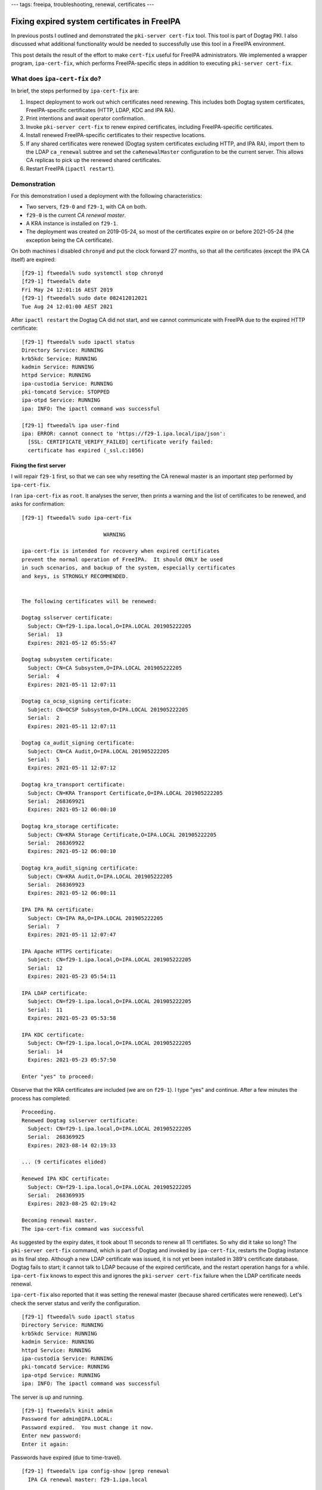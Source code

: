 ---
tags: freeipa, troubleshooting, renewal, certificates
---

Fixing expired system certificates in FreeIPA
=============================================

In previous posts I outlined and demonstrated the ``pki-server
cert-fix`` tool.  This tool is part of Dogtag PKI.  I also discussed
what additional functionality would be needed to successfully use
this tool in a FreeIPA environment.

This post details the result of the effort to make ``cert-fix``
useful for FreeIPA administrators.  We implemented a wrapper
program, ``ipa-cert-fix``, which performs FreeIPA-specific steps in
addition to executing ``pki-server cert-fix``.


What does ``ipa-cert-fix`` do?
------------------------------

In brief, the steps performed by ``ipa-cert-fix`` are:

1. Inspect deployment to work out which certificates need renewing.
   This includes both Dogtag system certificates, FreeIPA-specific
   certificates (HTTP, LDAP, KDC and IPA RA).

#. Print intentions and await operator confirmation.

#. Invoke ``pki-server cert-fix`` to renew expired certificates,
   including FreeIPA-specific certificates.

#. Install renewed FreeIPA-specific certificates to their respective
   locations.

#. If any shared certificates were renewed (Dogtag system
   certificates excluding HTTP, and IPA RA), import them to the LDAP
   ``ca_renewal`` subtree and set the ``caRenewalMaster``
   configuration to be the current server.  This allows CA replicas
   to pick up the renewed shared certificates.

#. Restart FreeIPA (``ipactl restart``).


Demonstration
-------------

For this demonstration I used a deployment with the following
characteristics:

- Two servers, ``f29-0`` and ``f29-1``, with CA on both.

- ``f29-0`` is the current *CA renewal master*.

- A KRA instance is installed on ``f29-1``.

- The deployment was created on 2019-05-24, so most of the
  certificates expire on or before 2021-05-24 (the exception being
  the CA certificate).

On both machines I disabled ``chronyd`` and put the clock forward 27
months, so that all the certificates (except the IPA CA itself) are
expired::

  [f29-1] ftweedal% sudo systemctl stop chronyd
  [f29-1] ftweedal% date
  Fri May 24 12:01:16 AEST 2019
  [f29-1] ftweedal% sudo date 082412012021
  Tue Aug 24 12:01:00 AEST 2021

After ``ipactl restart`` the Dogtag CA did not start, and we cannot
communicate with FreeIPA due to the expired HTTP certificate::

  [f29-1] ftweedal% sudo ipactl status
  Directory Service: RUNNING
  krb5kdc Service: RUNNING
  kadmin Service: RUNNING
  httpd Service: RUNNING
  ipa-custodia Service: RUNNING
  pki-tomcatd Service: STOPPED
  ipa-otpd Service: RUNNING
  ipa: INFO: The ipactl command was successful

  [f29-1] ftweedal% ipa user-find
  ipa: ERROR: cannot connect to 'https://f29-1.ipa.local/ipa/json':
    [SSL: CERTIFICATE_VERIFY_FAILED] certificate verify failed:
    certificate has expired (_ssl.c:1056)


Fixing the first server
^^^^^^^^^^^^^^^^^^^^^^^

I will repair ``f29-1`` first, so that we can see why resetting the
CA renewal master is an important step performed by
``ipa-cert-fix``.

I ran ``ipa-cert-fix`` as ``root``.  It analyses the server, then
prints a warning and the list of certificates to be renewed, and
asks for confirmation::

  [f29-1] ftweedal% sudo ipa-cert-fix

                            WARNING

  ipa-cert-fix is intended for recovery when expired certificates
  prevent the normal operation of FreeIPA.  It should ONLY be used
  in such scenarios, and backup of the system, especially certificates
  and keys, is STRONGLY RECOMMENDED.


  The following certificates will be renewed:

  Dogtag sslserver certificate:                                                                                                                                                                                [2/34]
    Subject: CN=f29-1.ipa.local,O=IPA.LOCAL 201905222205                                                                                                                                                             
    Serial:  13
    Expires: 2021-05-12 05:55:47

  Dogtag subsystem certificate:
    Subject: CN=CA Subsystem,O=IPA.LOCAL 201905222205
    Serial:  4
    Expires: 2021-05-11 12:07:11

  Dogtag ca_ocsp_signing certificate:
    Subject: CN=OCSP Subsystem,O=IPA.LOCAL 201905222205
    Serial:  2
    Expires: 2021-05-11 12:07:11

  Dogtag ca_audit_signing certificate:
    Subject: CN=CA Audit,O=IPA.LOCAL 201905222205
    Serial:  5
    Expires: 2021-05-11 12:07:12

  Dogtag kra_transport certificate:
    Subject: CN=KRA Transport Certificate,O=IPA.LOCAL 201905222205
    Serial:  268369921
    Expires: 2021-05-12 06:00:10

  Dogtag kra_storage certificate:
    Subject: CN=KRA Storage Certificate,O=IPA.LOCAL 201905222205
    Serial:  268369922
    Expires: 2021-05-12 06:00:10

  Dogtag kra_audit_signing certificate:
    Subject: CN=KRA Audit,O=IPA.LOCAL 201905222205
    Serial:  268369923
    Expires: 2021-05-12 06:00:11

  IPA IPA RA certificate:
    Subject: CN=IPA RA,O=IPA.LOCAL 201905222205
    Serial:  7
    Expires: 2021-05-11 12:07:47

  IPA Apache HTTPS certificate:
    Subject: CN=f29-1.ipa.local,O=IPA.LOCAL 201905222205
    Serial:  12
    Expires: 2021-05-23 05:54:11

  IPA LDAP certificate:
    Subject: CN=f29-1.ipa.local,O=IPA.LOCAL 201905222205
    Serial:  11
    Expires: 2021-05-23 05:53:58

  IPA KDC certificate:
    Subject: CN=f29-1.ipa.local,O=IPA.LOCAL 201905222205
    Serial:  14
    Expires: 2021-05-23 05:57:50

  Enter "yes" to proceed:

Observe that the KRA certificates are included (we are on
``f29-1``).  I type "yes" and continue.  After a few minutes the
process has completed::

  Proceeding.
  Renewed Dogtag sslserver certificate:
    Subject: CN=f29-1.ipa.local,O=IPA.LOCAL 201905222205
    Serial:  268369925
    Expires: 2023-08-14 02:19:33

  ... (9 certificates elided)

  Renewed IPA KDC certificate:
    Subject: CN=f29-1.ipa.local,O=IPA.LOCAL 201905222205
    Serial:  268369935
    Expires: 2023-08-25 02:19:42

  Becoming renewal master.
  The ipa-cert-fix command was successful

As suggested by the expiry dates, it took about 11 seconds to renew
all 11 certifiates.  So why did it take so long?  The ``pki-server
cert-fix`` command, which is part of Dogtag and invoked by
``ipa-cert-fix``, restarts the Dogtag instance as its final step.
Although a new LDAP certificate was issued, it is not yet been
installed in 389's certificate database.  Dogtag fails to start; it
cannot talk to LDAP because of the expired certificate, and the
restart operation hangs for a while.  ``ipa-cert-fix`` knows to
expect this and ignores the ``pki-server cert-fix`` failure when the
LDAP certificate needs renewal.

``ipa-cert-fix`` also reported that it was setting the renewal
master (because shared certificates were renewed).  Let's check the
server status and verify the configuration.

::

  [f29-1] ftweedal% sudo ipactl status
  Directory Service: RUNNING
  krb5kdc Service: RUNNING
  kadmin Service: RUNNING
  httpd Service: RUNNING
  ipa-custodia Service: RUNNING
  pki-tomcatd Service: RUNNING
  ipa-otpd Service: RUNNING
  ipa: INFO: The ipactl command was successful

The server is up and running.

::

  [f29-1] ftweedal% kinit admin
  Password for admin@IPA.LOCAL:
  Password expired.  You must change it now.
  Enter new password:
  Enter it again:

Passwords have expired (due to time-travel).

::

  [f29-1] ftweedal% ipa config-show |grep renewal
    IPA CA renewal master: f29-1.ipa.local

``f29-1`` has indeed become the renewal master.  Oh, and the HTTP
and LDAP certifiate have been fixed.

::

  [f29-1] ftweedal% ipa cert-show 1 | grep Subject
    Subject: CN=Certificate Authority,O=IPA.LOCAL 201905222205

And the IPA framework can talk to Dogtag.  This proves that the IPA
RA and Dogtag HTTPS and subsystem certificates are valid.

Fixing subsequent servers
^^^^^^^^^^^^^^^^^^^^^^^^^

Jumping back onto ``f29-0``, let's look at the Certmonger request
statuses::

  [f29-0] ftweedal% sudo getcert list \
                    | egrep '^Request|status:|subject:'
  Request ID '20190522120745':
          status: CA_UNREACHABLE
          subject: CN=IPA RA,O=IPA.LOCAL 201905222205
  Request ID '20190522120831':
          status: CA_UNREACHABLE
          subject: CN=CA Audit,O=IPA.LOCAL 201905222205
  Request ID '20190522120832':
          status: CA_UNREACHABLE
          subject: CN=OCSP Subsystem,O=IPA.LOCAL 201905222205
  Request ID '20190522120833':
          status: CA_UNREACHABLE
          subject: CN=CA Subsystem,O=IPA.LOCAL 201905222205
  Request ID '20190522120834':
          status: MONITORING
          subject: CN=Certificate Authority,O=IPA.LOCAL 201905222205
  Request ID '20190522120835':
          status: CA_UNREACHABLE
          subject: CN=f29-0.ipa.local,O=IPA.LOCAL 201905222205
  Request ID '20190522120903':
          status: CA_UNREACHABLE
          subject: CN=f29-0.ipa.local,O=IPA.LOCAL 201905222205
  Request ID '20190522120932':
          status: CA_UNREACHABLE
          subject: CN=f29-0.ipa.local,O=IPA.LOCAL 201905222205
  Request ID '20190522120940':
          status: CA_UNREACHABLE
          subject: CN=f29-0.ipa.local,O=IPA.LOCAL 201905222205

The ``MONITORING`` request is the CA certificate.  All the other
requests are stuck in ``CA_UNREACHABLE``.

The Certmonger tracking requests need to communicate with LDAP to
retrieve shared certificates.  So we have to ``ipactl restart`` with
``--force`` to ignore individual service startup failures (Dogtag
will fail)::

  [f29-0] ftweedal% sudo ipactl restart --force
  Skipping version check
  Starting Directory Service
  Starting krb5kdc Service
  Starting kadmin Service
  Starting httpd Service
  Starting ipa-custodia Service
  Starting pki-tomcatd Service
  Starting ipa-otpd Service
  ipa: INFO: The ipactl command was successful

  [f29-0] ftweedal% sudo ipactl status
  Directory Service: RUNNING
  krb5kdc Service: RUNNING
  kadmin Service: RUNNING
  httpd Service: RUNNING
  ipa-custodia Service: RUNNING
  pki-tomcatd Service: STOPPED
  ipa-otpd Service: RUNNING
  ipa: INFO: The ipactl command was successful

Now Certmonger is able to renew the shared certificates by
retrieving the new certificate from LDAP.  The IPA-managed
certificates are also able to be renewed by falling back to
requesting them from another CA server (the already repaired
``f29-1``).  After a short wait, ``getcert list`` shows that all but
one of the certificates have been renewed::

  [f29-0] ftweedal% sudo getcert list \
                    | egrep '^Request|status:|subject:'
  Request ID '20190522120745':
          status: MONITORING
          subject: CN=IPA RA,O=IPA.LOCAL 201905222205
  Request ID '20190522120831':
          status: MONITORING
          subject: CN=CA Audit,O=IPA.LOCAL 201905222205
  Request ID '20190522120832':
          status: MONITORING
          subject: CN=OCSP Subsystem,O=IPA.LOCAL 201905222205
  Request ID '20190522120833':
          status: MONITORING
          subject: CN=CA Subsystem,O=IPA.LOCAL 201905222205
  Request ID '20190522120834':
          status: MONITORING
          subject: CN=Certificate Authority,O=IPA.LOCAL 201905222205
  Request ID '20190522120835':
          status: CA_UNREACHABLE
          subject: CN=f29-0.ipa.local,O=IPA.LOCAL 201905222205
  Request ID '20190522120903':
          status: MONITORING
          subject: CN=f29-0.ipa.local,O=IPA.LOCAL 201905222205
  Request ID '20190522120932':
          status: MONITORING
          subject: CN=f29-0.ipa.local,O=IPA.LOCAL 201905222205
  Request ID '20190522120940':
          status: MONITORING
          subject: CN=f29-0.ipa.local,O=IPA.LOCAL 201905222205

The final ``CA_UNREACHABLE`` request is the Dogtag HTTP certificate.
We can now run ``ipa-cert-fix`` on ``f29-0`` to repair this
certificate::

  [f29-0] ftweedal% sudo ipa-cert-fix

                            WARNING

  ipa-cert-fix is intended for recovery when expired certificates
  prevent the normal operation of FreeIPA.  It should ONLY be used
  in such scenarios, and backup of the system, especially certificates
  and keys, is STRONGLY RECOMMENDED.


  The following certificates will be renewed:

  Dogtag sslserver certificate:
    Subject: CN=f29-0.ipa.local,O=IPA.LOCAL 201905222205
    Serial:  3
    Expires: 2021-05-11 12:07:11

  Enter "yes" to proceed: yes
  Proceeding.
  Renewed Dogtag sslserver certificate:
    Subject: CN=f29-0.ipa.local,O=IPA.LOCAL 201905222205
    Serial:  15
    Expires: 2023-08-14 04:25:05

  The ipa-cert-fix command was successful


All done?
^^^^^^^^^

Yep.  A subsequent execution of ``ipa-cert-fix`` shows that there is
nothing to do, and exits::

  [f29-0] ftweedal% sudo ipa-cert-fix
  Nothing to do.
  The ipa-cert-fix command was successful


Feature status
--------------

Against the usual procedure for FreeIPA (and Red Hat projects in
general), ``ipa-cert-fix`` was developed "downstream-first".  It has
been merged to the ``ipa-4-6`` branch, but there might not even be
another upstream release from that branch.  But there might be a
future RHEL release based on that branch (the savvy reader might
infer a high degree of certainty, given we actually bothered to do
that…)

In the meantime, work to forward-port the feature to ``master`` and
newer branches is ongoing.  I hope that it will be merged in the
next week or so.
